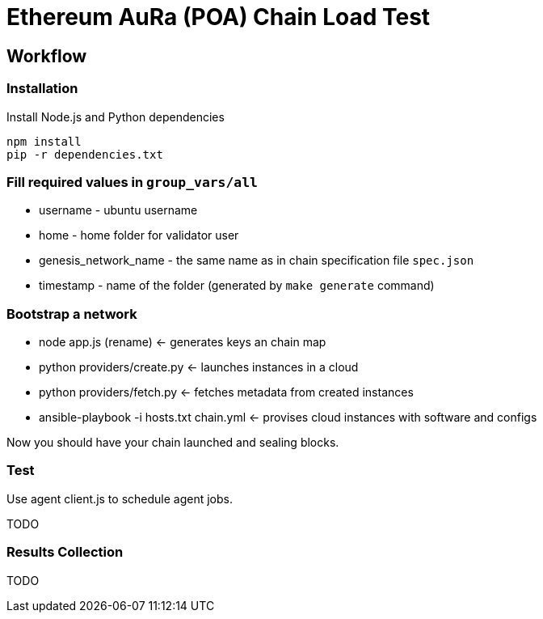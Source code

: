 # Ethereum AuRa (POA) Chain Load Test

## Workflow

### Installation

[source,sh]
.Install Node.js and Python dependencies
----
npm install
pip -r dependencies.txt
----

### Fill required values in `group_vars/all`
** username - ubuntu username
** home - home folder for validator user
** genesis_network_name - the same name as in chain specification file `spec.json`
** timestamp - name of the folder (generated by `make generate` command)

### Bootstrap a network
* node app.js (rename) <- generates keys an chain map
* python providers/create.py <- launches instances in a cloud
* python providers/fetch.py <- fetches metadata from created instances
* ansible-playbook -i hosts.txt chain.yml <- provises cloud instances with software and configs

Now you should have your chain launched and sealing blocks.

### Test

Use agent client.js to schedule agent jobs.

TODO

### Results Collection

TODO
